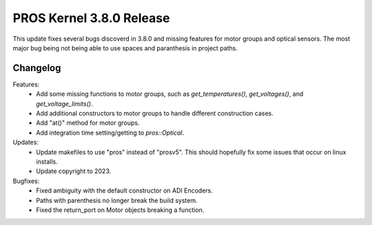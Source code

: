 =========================
PROS Kernel 3.8.0 Release
=========================

.. post:: 7 March, 2023
   :tags: blog, kernel-release

This update fixes several bugs discoverd in 3.8.0 and missing features for motor groups and optical sensors.
The most major bug being not being able to use spaces and paranthesis in project paths. 

Changelog
---------

Features:
 - Add some missing functions to motor groups, such as `get_temperatures()`,
   `get_voltages()`, and `get_voltage_limits()`.
 - Add additional constructors to motor groups to handle different construction
   cases.
 - Add "at()" method for motor groups.
 - Add integration time setting/getting to `pros::Optical`.

Updates:
 - Update makefiles to use "pros" instead of "prosv5". This should hopefully fix
   some issues that occur on linux installs.
 - Update copyright to 2023.

Bugfixes:
 - Fixed ambiguity with the default constructor on ADI Encoders.
 - Paths with parenthesis no longer break the build system.
 - Fixed the return_port on Motor objects breaking a function.
